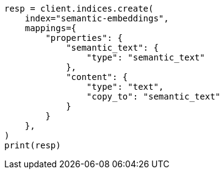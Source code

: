 // This file is autogenerated, DO NOT EDIT
// search/search-your-data/semantic-text-hybrid-search:21

[source, python]
----
resp = client.indices.create(
    index="semantic-embeddings",
    mappings={
        "properties": {
            "semantic_text": {
                "type": "semantic_text"
            },
            "content": {
                "type": "text",
                "copy_to": "semantic_text"
            }
        }
    },
)
print(resp)
----
